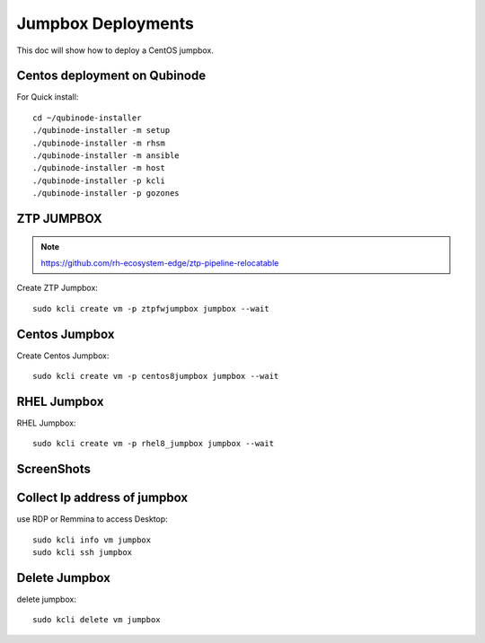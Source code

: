 Jumpbox Deployments
=====================
This doc will show how to deploy a CentOS jumpbox.

Centos deployment on Qubinode
------------------------------
For Quick install::

    cd ~/qubinode-installer
    ./qubinode-installer -m setup
    ./qubinode-installer -m rhsm
    ./qubinode-installer -m ansible
    ./qubinode-installer -m host
    ./qubinode-installer -p kcli
    ./qubinode-installer -p gozones


ZTP JUMPBOX
----------------------------
.. note::
    
    https://github.com/rh-ecosystem-edge/ztp-pipeline-relocatable

Create ZTP Jumpbox::

    sudo kcli create vm -p ztpfwjumpbox jumpbox --wait


Centos Jumpbox
----------------------------
Create Centos Jumpbox::

    sudo kcli create vm -p centos8jumpbox jumpbox --wait

RHEL Jumpbox
----------------------------
RHEL Jumpbox::

    sudo kcli create vm -p rhel8_jumpbox jumpbox --wait


ScreenShots
----------------------------
.. image:: https://i.imgur.com/qc7r6Eu.png
   :width: 600

.. image:: https://i.imgur.com/MeHNdGE.png
   :width: 600


Collect Ip address of jumpbox
-------------------------------
use RDP or Remmina to access Desktop::

    sudo kcli info vm jumpbox
    sudo kcli ssh jumpbox


Delete Jumpbox
------------------
delete jumpbox::

    sudo kcli delete vm jumpbox

